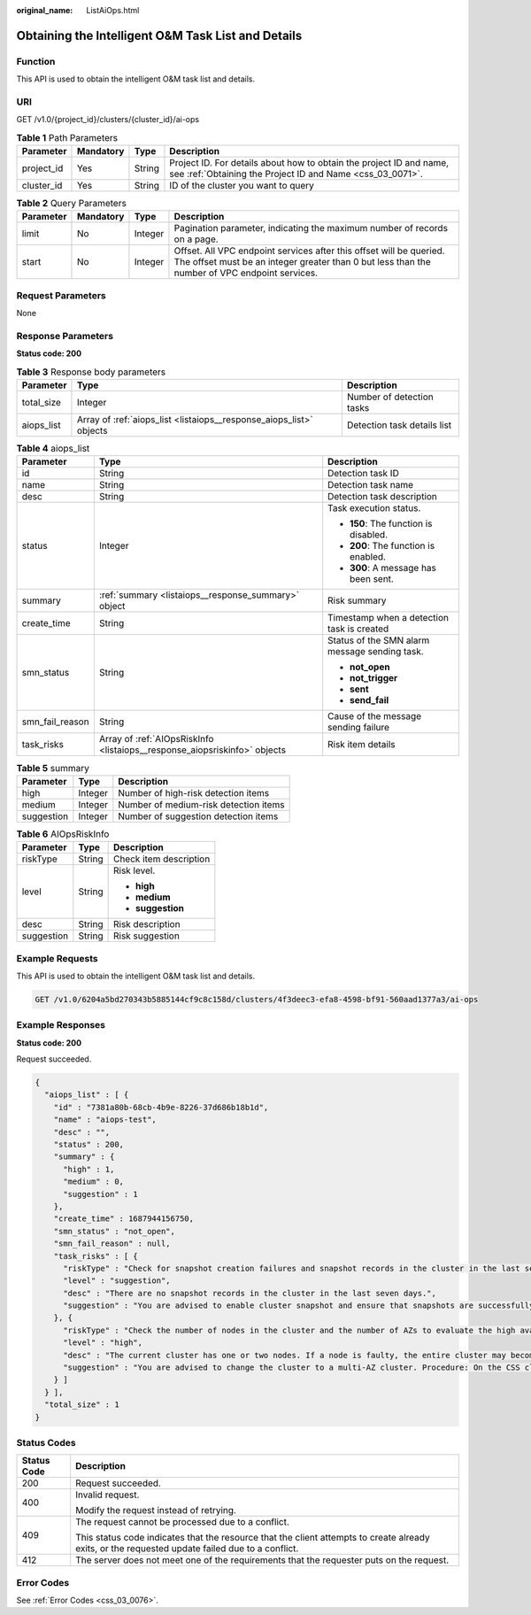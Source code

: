 :original_name: ListAiOps.html

.. _ListAiOps:

Obtaining the Intelligent O&M Task List and Details
===================================================

Function
--------

This API is used to obtain the intelligent O&M task list and details.

URI
---

GET /v1.0/{project_id}/clusters/{cluster_id}/ai-ops

.. table:: **Table 1** Path Parameters

   +------------+-----------+--------+----------------------------------------------------------------------------------------------------------------------------------+
   | Parameter  | Mandatory | Type   | Description                                                                                                                      |
   +============+===========+========+==================================================================================================================================+
   | project_id | Yes       | String | Project ID. For details about how to obtain the project ID and name, see :ref:`Obtaining the Project ID and Name <css_03_0071>`. |
   +------------+-----------+--------+----------------------------------------------------------------------------------------------------------------------------------+
   | cluster_id | Yes       | String | ID of the cluster you want to query                                                                                              |
   +------------+-----------+--------+----------------------------------------------------------------------------------------------------------------------------------+

.. table:: **Table 2** Query Parameters

   +-----------+-----------+---------+----------------------------------------------------------------------------------------------------------------------------------------------------------------------+
   | Parameter | Mandatory | Type    | Description                                                                                                                                                          |
   +===========+===========+=========+======================================================================================================================================================================+
   | limit     | No        | Integer | Pagination parameter, indicating the maximum number of records on a page.                                                                                            |
   +-----------+-----------+---------+----------------------------------------------------------------------------------------------------------------------------------------------------------------------+
   | start     | No        | Integer | Offset. All VPC endpoint services after this offset will be queried. The offset must be an integer greater than 0 but less than the number of VPC endpoint services. |
   +-----------+-----------+---------+----------------------------------------------------------------------------------------------------------------------------------------------------------------------+

Request Parameters
------------------

None

Response Parameters
-------------------

**Status code: 200**

.. table:: **Table 3** Response body parameters

   +------------+---------------------------------------------------------------------+-----------------------------+
   | Parameter  | Type                                                                | Description                 |
   +============+=====================================================================+=============================+
   | total_size | Integer                                                             | Number of detection tasks   |
   +------------+---------------------------------------------------------------------+-----------------------------+
   | aiops_list | Array of :ref:`aiops_list <listaiops__response_aiops_list>` objects | Detection task details list |
   +------------+---------------------------------------------------------------------+-----------------------------+

.. _listaiops__response_aiops_list:

.. table:: **Table 4** aiops_list

   +-----------------------+---------------------------------------------------------------------------+-----------------------------------------------+
   | Parameter             | Type                                                                      | Description                                   |
   +=======================+===========================================================================+===============================================+
   | id                    | String                                                                    | Detection task ID                             |
   +-----------------------+---------------------------------------------------------------------------+-----------------------------------------------+
   | name                  | String                                                                    | Detection task name                           |
   +-----------------------+---------------------------------------------------------------------------+-----------------------------------------------+
   | desc                  | String                                                                    | Detection task description                    |
   +-----------------------+---------------------------------------------------------------------------+-----------------------------------------------+
   | status                | Integer                                                                   | Task execution status.                        |
   |                       |                                                                           |                                               |
   |                       |                                                                           | -  **150**: The function is disabled.         |
   |                       |                                                                           |                                               |
   |                       |                                                                           | -  **200**: The function is enabled.          |
   |                       |                                                                           |                                               |
   |                       |                                                                           | -  **300**: A message has been sent.          |
   +-----------------------+---------------------------------------------------------------------------+-----------------------------------------------+
   | summary               | :ref:`summary <listaiops__response_summary>` object                       | Risk summary                                  |
   +-----------------------+---------------------------------------------------------------------------+-----------------------------------------------+
   | create_time           | String                                                                    | Timestamp when a detection task is created    |
   +-----------------------+---------------------------------------------------------------------------+-----------------------------------------------+
   | smn_status            | String                                                                    | Status of the SMN alarm message sending task. |
   |                       |                                                                           |                                               |
   |                       |                                                                           | -  **not_open**                               |
   |                       |                                                                           |                                               |
   |                       |                                                                           | -  **not_trigger**                            |
   |                       |                                                                           |                                               |
   |                       |                                                                           | -  **sent**                                   |
   |                       |                                                                           |                                               |
   |                       |                                                                           | -  **send_fail**                              |
   +-----------------------+---------------------------------------------------------------------------+-----------------------------------------------+
   | smn_fail_reason       | String                                                                    | Cause of the message sending failure          |
   +-----------------------+---------------------------------------------------------------------------+-----------------------------------------------+
   | task_risks            | Array of :ref:`AIOpsRiskInfo <listaiops__response_aiopsriskinfo>` objects | Risk item details                             |
   +-----------------------+---------------------------------------------------------------------------+-----------------------------------------------+

.. _listaiops__response_summary:

.. table:: **Table 5** summary

   ========== ======= =====================================
   Parameter  Type    Description
   ========== ======= =====================================
   high       Integer Number of high-risk detection items
   medium     Integer Number of medium-risk detection items
   suggestion Integer Number of suggestion detection items
   ========== ======= =====================================

.. _listaiops__response_aiopsriskinfo:

.. table:: **Table 6** AIOpsRiskInfo

   +-----------------------+-----------------------+------------------------+
   | Parameter             | Type                  | Description            |
   +=======================+=======================+========================+
   | riskType              | String                | Check item description |
   +-----------------------+-----------------------+------------------------+
   | level                 | String                | Risk level.            |
   |                       |                       |                        |
   |                       |                       | -  **high**            |
   |                       |                       |                        |
   |                       |                       | -  **medium**          |
   |                       |                       |                        |
   |                       |                       | -  **suggestion**      |
   +-----------------------+-----------------------+------------------------+
   | desc                  | String                | Risk description       |
   +-----------------------+-----------------------+------------------------+
   | suggestion            | String                | Risk suggestion        |
   +-----------------------+-----------------------+------------------------+

Example Requests
----------------

This API is used to obtain the intelligent O&M task list and details.

.. code-block:: text

   GET /v1.0/6204a5bd270343b5885144cf9c8c158d/clusters/4f3deec3-efa8-4598-bf91-560aad1377a3/ai-ops

Example Responses
-----------------

**Status code: 200**

Request succeeded.

.. code-block::

   {
     "aiops_list" : [ {
       "id" : "7381a80b-68cb-4b9e-8226-37d686b18b1d",
       "name" : "aiops-test",
       "desc" : "",
       "status" : 200,
       "summary" : {
         "high" : 1,
         "medium" : 0,
         "suggestion" : 1
       },
       "create_time" : 1687944156750,
       "smn_status" : "not_open",
       "smn_fail_reason" : null,
       "task_risks" : [ {
         "riskType" : "Check for snapshot creation failures and snapshot records in the cluster in the last seven days.",
         "level" : "suggestion",
         "desc" : "There are no snapshot records in the cluster in the last seven days.",
         "suggestion" : "You are advised to enable cluster snapshot and ensure that snapshots are successfully created within seven days. If snapshot creation fails, click the cluster name, and check the failure details on the Cluster Snapshots and Logs pages."
       }, {
         "riskType" : "Check the number of nodes in the cluster and the number of AZs to evaluate the high availability status of the distributed Elasticsearch cluster.",
         "level" : "high",
         "desc" : "The current cluster has one or two nodes. If a node is faulty, the entire cluster may become unavailable. The service availability risk is high.",
         "suggestion" : "You are advised to change the cluster to a multi-AZ cluster. Procedure: On the CSS cluster console, choose Clusters > Elasticsearch. In the Operation column of a cluster, choose More > Modify Configuration. Click the Change AZ tab and add AZs. Click the Scale Cluster tab and change the number of nodes."
       } ]
     } ],
     "total_size" : 1
   }

Status Codes
------------

+-----------------------------------+--------------------------------------------------------------------------------------------------------------------------------------------------+
| Status Code                       | Description                                                                                                                                      |
+===================================+==================================================================================================================================================+
| 200                               | Request succeeded.                                                                                                                               |
+-----------------------------------+--------------------------------------------------------------------------------------------------------------------------------------------------+
| 400                               | Invalid request.                                                                                                                                 |
|                                   |                                                                                                                                                  |
|                                   | Modify the request instead of retrying.                                                                                                          |
+-----------------------------------+--------------------------------------------------------------------------------------------------------------------------------------------------+
| 409                               | The request cannot be processed due to a conflict.                                                                                               |
|                                   |                                                                                                                                                  |
|                                   | This status code indicates that the resource that the client attempts to create already exits, or the requested update failed due to a conflict. |
+-----------------------------------+--------------------------------------------------------------------------------------------------------------------------------------------------+
| 412                               | The server does not meet one of the requirements that the requester puts on the request.                                                         |
+-----------------------------------+--------------------------------------------------------------------------------------------------------------------------------------------------+

Error Codes
-----------

See :ref:`Error Codes <css_03_0076>`.
